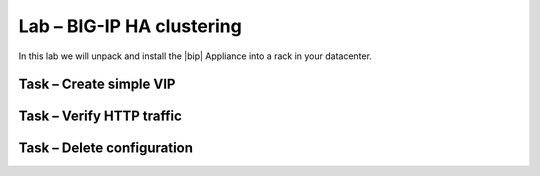 Lab – BIG-IP HA clustering
------------------------------------

.. TODO:: Needs lab description

In this lab we will unpack and install the |bip| Appliance into a rack in your
datacenter.

Task – Create simple VIP
~~~~~~~~~~~~~~~~~~~~~~~~~~~~~~~~~



Task – Verify HTTP traffic
~~~~~~~~~~~~~~~~~~~~~~~~~~~~~~~~~~~~~~~~~~~~~~~~~~~~~~~


Task – Delete configuration
~~~~~~~~~~~~~~~~~~~~~~~~~~~~~~~~~